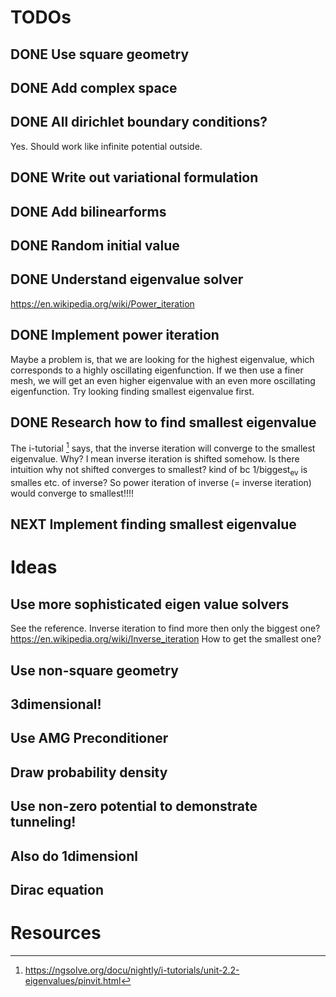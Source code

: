 * TODOs
** DONE Use square geometry
   CLOSED: [2018-03-08 Thu 21:04]
** DONE Add complex space
   CLOSED: [2018-03-08 Thu 21:06]
** DONE All dirichlet boundary conditions?
   CLOSED: [2018-03-08 Thu 21:06]
   Yes. Should work like infinite potential outside.
** DONE Write out variational formulation
   CLOSED: [2018-03-08 Thu 21:12]
** DONE Add bilinearforms
   CLOSED: [2018-03-08 Thu 21:14]
** DONE Random initial value
   CLOSED: [2018-03-08 Thu 21:18]
** DONE Understand eigenvalue solver
   CLOSED: [2018-03-08 Thu 21:40]
https://en.wikipedia.org/wiki/Power_iteration
** DONE Implement power iteration
   CLOSED: [2018-03-08 Thu 21:49]
Maybe a problem is, that we are looking for the highest eigenvalue,
which corresponds to a highly oscillating eigenfunction.
If we then use a finer mesh, we will get an even higher eigenvalue
with an even more oscillating eigenfunction.
Try looking finding smallest eigenvalue first.
** DONE Research how to find smallest eigenvalue
   CLOSED: [2018-03-09 Fri 17:35]
The i-tutorial [1] says, that the inverse iteration will converge to the smallest eigenvalue.
Why? I mean inverse iteration is shifted somehow.
Is there intuition why not shifted converges to smallest?
kind of bc 1/biggest_ev is smalles etc. of inverse?
So power iteration of inverse (= inverse iteration) would converge to smallest!!!!
** NEXT Implement finding smallest eigenvalue
* Ideas
** Use more sophisticated eigen value solvers
See the reference.
Inverse iteration to find more then only the biggest one?
https://en.wikipedia.org/wiki/Inverse_iteration
How to get the smallest one?
** Use non-square geometry
** 3dimensional!
** Use AMG Preconditioner
** Draw probability density
** Use non-zero potential to demonstrate tunneling!
** Also do 1dimensionl
** Dirac equation
* Resources
[1] https://ngsolve.org/docu/nightly/i-tutorials/unit-2.2-eigenvalues/pinvit.html
